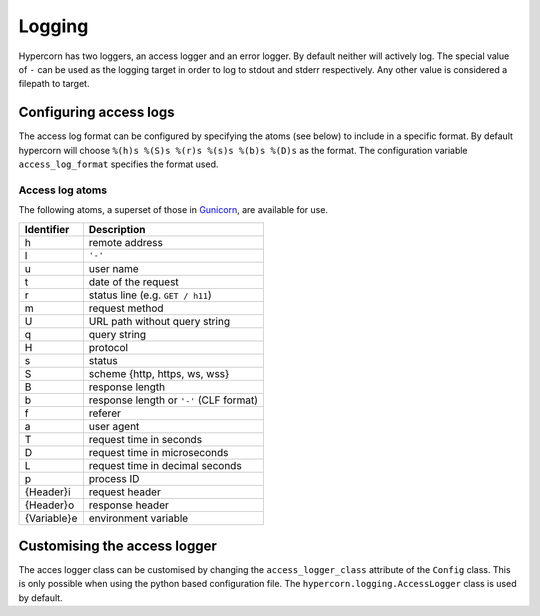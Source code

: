.. _how_to_log:

Logging
=======

Hypercorn has two loggers, an access logger and an error logger. By
default neither will actively log. The special value of ``-`` can be
used as the logging target in order to log to stdout and stderr
respectively. Any other value is considered a filepath to target.


Configuring access logs
-----------------------

The access log format can be configured by specifying the atoms (see
below) to include in a specific format. By default hypercorn will
choose ``%(h)s %(S)s %(r)s %(s)s %(b)s %(D)s`` as the format. The
configuration variable ``access_log_format`` specifies the format
used.


Access log atoms
````````````````

The following atoms, a superset of those in `Gunicorn
<https://github.com/benoitc/gunicorn>`_, are available for use.

===========  ===========
Identifier   Description
===========  ===========
h            remote address
l            ``'-'``
u            user name
t            date of the request
r            status line (e.g. ``GET / h11``)
m            request method
U            URL path without query string
q            query string
H            protocol
s            status
S            scheme {http, https, ws, wss}
B            response length
b            response length or ``'-'`` (CLF format)
f            referer
a            user agent
T            request time in seconds
D            request time in microseconds
L            request time in decimal seconds
p            process ID
{Header}i    request header
{Header}o    response header
{Variable}e  environment variable
===========  ===========

Customising the access logger
-----------------------------

The acces logger class can be customised by changing the
``access_logger_class`` attribute of the ``Config`` class. This is
only possible when using the python based configuration file. The
``hypercorn.logging.AccessLogger`` class is used by default.
